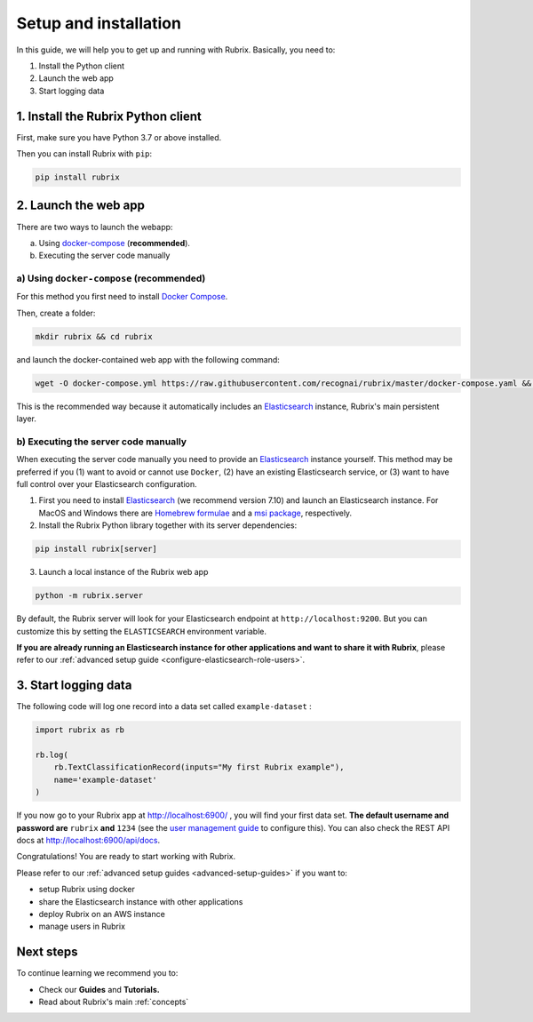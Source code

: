 .. _setup-and-installation:

Setup and installation
======================

In this guide, we will help you to get up and running with Rubrix. Basically, you need to:

1. Install the Python client
2. Launch the web app
3. Start logging data

1. Install the Rubrix Python client
------------------------------------

First, make sure you have Python 3.7 or above installed.

Then you can install Rubrix with ``pip``\ :

.. code-block:: bash

   pip install rubrix

2. Launch the web app
---------------------

There are two ways to launch the webapp:

a. Using `docker-compose <https://docs.docker.com/compose/>`__ (**recommended**).
b. Executing the server code manually

a) Using ``docker-compose`` (recommended)
^^^^^^^^^^^^^^^^^^^^^^^^^^^^^^^^^^^^^^^^^

For this method you first need to install `Docker Compose <https://docs.docker.com/compose/install/>`__.

Then, create a folder:

.. code-block:: bash

   mkdir rubrix && cd rubrix

and launch the docker-contained web app with the following command:

.. code-block:: bash

   wget -O docker-compose.yml https://raw.githubusercontent.com/recognai/rubrix/master/docker-compose.yaml && docker-compose up

This is the recommended way because it automatically includes an
`Elasticsearch <https://www.elastic.co/elasticsearch/>`__ instance, Rubrix's main persistent layer.

b) Executing the server code manually
^^^^^^^^^^^^^^^^^^^^^^^^^^^^^^^^^^^^^

When executing the server code manually you need to provide an
`Elasticsearch <https://www.elastic.co/elasticsearch/>`__ instance yourself.
This method may be preferred if you
(1) want to avoid or cannot use ``Docker``,
(2) have an existing Elasticsearch service, or
(3) want to have full control over your Elasticsearch configuration.

1. First you need to install
   `Elasticsearch <https://www.elastic.co/guide/en/elasticsearch/reference/7.10/install-elasticsearch.html>`__
   (we recommend version 7.10) and launch an Elasticsearch instance.
   For MacOS and Windows there are
   `Homebrew formulae <https://www.elastic.co/guide/en/elasticsearch/reference/7.13/brew.html>`__ and a
   `msi package <https://www.elastic.co/guide/en/elasticsearch/reference/current/windows.html>`__, respectively.

2. Install the Rubrix Python library together with its server dependencies:

.. code-block:: bash

   pip install rubrix[server]

3. Launch a local instance of the Rubrix web app

.. code-block::

   python -m rubrix.server

By default, the Rubrix server will look for your Elasticsearch endpoint at ``http://localhost:9200``.
But you can customize this by setting the ``ELASTICSEARCH`` environment variable.

**If you are already running an Elasticsearch instance for other applications and want to share it with Rubrix**, please refer to our :ref:`advanced setup guide <configure-elasticsearch-role-users>`.

3. Start logging data
---------------------

The following code will log one record into a data set called ``example-dataset`` :

.. code-block:: python

   import rubrix as rb

   rb.log(
       rb.TextClassificationRecord(inputs="My first Rubrix example"),
       name='example-dataset'
   )

If you now go to your Rubrix app at `http://localhost:6900/ <http://localhost:6900/>`__ , you will find your first data set.
**The default username and password are** ``rubrix`` **and** ``1234`` (see the `user management guide <user-management.ipynb>`_ to configure this).
You can also check the REST API docs at `http://localhost:6900/api/docs <http://localhost:6900/api/docs>`__.

Congratulations! You are ready to start working with Rubrix.

Please refer to our :ref:`advanced setup guides <advanced-setup-guides>` if you want to:

- setup Rubrix using docker
- share the Elasticsearch instance with other applications
- deploy Rubrix on an AWS instance
- manage users in Rubrix

.. **If you want to setup Rubrix using docker, share the Elasticsearch instance with other applications,  or manage users in the Rubrix server**, please refer to our :ref:`advanced setup guides <advanced-setup-guides>`.

Next steps
----------

To continue learning we recommend you to:

* Check our **Guides** and **Tutorials.**
* Read about Rubrix's main :ref:`concepts`
